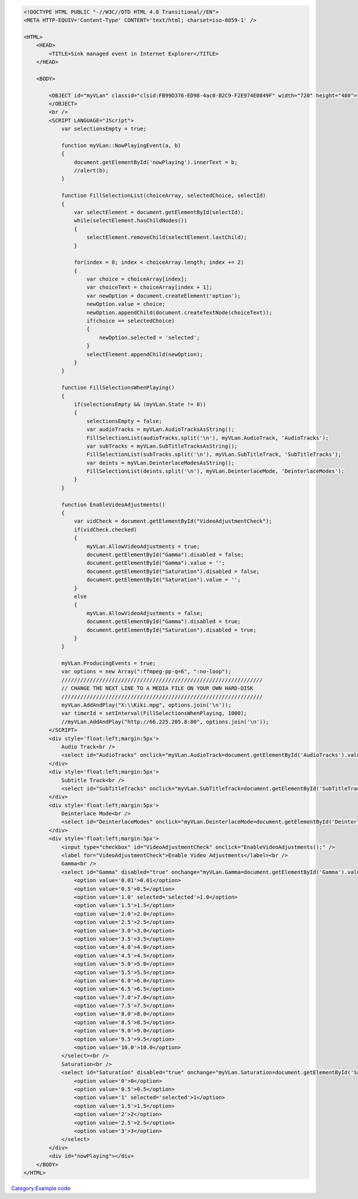 .. raw:: mediawiki

   {{example code|for=.Net Interface to VLC}}

.. code:: html4strict

   <!DOCTYPE HTML PUBLIC "-//W3C//DTD HTML 4.0 Transitional//EN">
   <META HTTP-EQUIV='Content-Type' CONTENT='text/html; charset=iso-8859-1' />

   <HTML>
       <HEAD>
           <TITLE>Sink managed event in Internet Explorer</TITLE>
       </HEAD>
       
       <BODY>
           
           <OBJECT id="myVLan" classid="clsid:FB99D376-ED98-4ac0-B2C9-F2E974E0849F" width="720" height="480">
           </OBJECT>
           <br />
           <SCRIPT LANGUAGE="JScript">
               var selectionsEmpty = true;
               
               function myVLan::NowPlayingEvent(a, b)
               {
                   document.getElementById('nowPlaying').innerText = b;
                   //alert(b);
               }
               
               function FillSelectionList(choiceArray, selectedChoice, selectId)
               {
                   var selectElement = document.getElementById(selectId);
                   while(selectElement.hasChildNodes())
                   {
                       selectElement.removeChild(selectElement.lastChild);
                   }
                   
                   for(index = 0; index < choiceArray.length; index += 2)
                   {
                       var choice = choiceArray[index];
                       var choiceText = choiceArray[index + 1];
                       var newOption = document.createElement('option');
                       newOption.value = choice;
                       newOption.appendChild(document.createTextNode(choiceText));
                       if(choice == selectedChoice)
                       {
                           newOption.selected = 'selected';
                       }
                       selectElement.appendChild(newOption);
                   }
               }

               function FillSelectionsWhenPlaying()
               {
                   if(selectionsEmpty && (myVLan.State != 0))
                   {
                       selectionsEmpty = false;
                       var audioTracks = myVLan.AudioTracksAsString();
                       FillSelectionList(audioTracks.split('\n'), myVLan.AudioTrack, 'AudioTracks');
                       var subTracks = myVLan.SubTitleTracksAsString();
                       FillSelectionList(subTracks.split('\n'), myVLan.SubTitleTrack, 'SubTitleTracks');
                       var deints = myVLan.DeinterlaceModesAsString();
                       FillSelectionList(deints.split('\n'), myVLan.DeinterlaceMode, 'DeinterlaceModes');
                   }
               }
               
               function EnableVideoAdjustments()
               {
                   var vidCheck = document.getElementById("VideoAdjustmentCheck");
                   if(vidCheck.checked)
                   {
                       myVLan.AllowVideoAdjustments = true;
                       document.getElementById("Gamma").disabled = false;
                       document.getElementById("Gamma").value = '';
                       document.getElementById("Saturation").disabled = false;
                       document.getElementById("Saturation").value = '';
                   }
                   else
                   {
                       myVLan.AllowVideoAdjustments = false;
                       document.getElementById("Gamma").disabled = true;
                       document.getElementById("Saturation").disabled = true;
                   }
               }

               myVLan.ProducingEvents = true;
               var options = new Array(":ffmpeg-pp-q=6", ":no-loop");
               ////////////////////////////////////////////////////////////////
               // CHANGE THE NEXT LINE TO A MEDIA FILE ON YOUR OWN HARD-DISK
               ////////////////////////////////////////////////////////////////
               myVLan.AddAndPlay("X:\\Kiki.mpg", options.join('\n'));
               var timerId = setInterval(FillSelectionsWhenPlaying, 1000);
               //myVLan.AddAndPlay("http://66.225.205.8:80", options.join('\n'));
           </SCRIPT>
           <div style='float:left;margin:5px'>
               Audio Track<br />
               <select id="AudioTracks" onclick="myVLan.AudioTrack=document.getElementById('AudioTracks').value"></select>
           </div>
           <div style='float:left;margin:5px'>
               Subtitle Track<br />
               <select id="SubTitleTracks" onclick="myVLan.SubTitleTrack=document.getElementById('SubTitleTracks').value"></select>
           </div>
           <div style='float:left;margin:5px'>
               Deinterlace Mode<br />
               <select id="DeinterlaceModes" onclick="myVLan.DeinterlaceMode=document.getElementById('DeinterlaceModes').value;"></select>
           </div>
           <div style='float:left;margin:5px'>
               <input type="checkbox" id="VideoAdjustmentCheck" onclick="EnableVideoAdjustments();" />
               <label for="VideoAdjustmentCheck">Enable Video Adjustments</label><br />
               Gamma<br />
               <select id="Gamma" disabled="true" onchange="myVLan.Gamma=document.getElementById('Gamma').value">
                   <option value='0.01'>0.01</option>
                   <option value='0.5'>0.5</option>
                   <option value='1.0' selected='selected'>1.0</option>
                   <option value='1.5'>1.5</option>
                   <option value='2.0'>2.0</option>
                   <option value='2.5'>2.5</option>
                   <option value='3.0'>3.0</option>
                   <option value='3.5'>3.5</option>
                   <option value='4.0'>4.0</option>
                   <option value='4.5'>4.5</option>
                   <option value='5.0'>5.0</option>
                   <option value='5.5'>5.5</option>
                   <option value='6.0'>6.0</option>
                   <option value='6.5'>6.5</option>
                   <option value='7.0'>7.0</option>
                   <option value='7.5'>7.5</option>
                   <option value='8.0'>8.0</option>
                   <option value='8.5'>8.5</option>
                   <option value='9.0'>9.0</option>
                   <option value='9.5'>9.5</option>
                   <option value='10.0'>10.0</option>
               </select><br />
               Saturation<br />
               <select id="Saturation" disabled="true" onchange="myVLan.Saturation=document.getElementById('Saturation').value">
                   <option value='0'>0</option>
                   <option value='0.5'>0.5</option>
                   <option value='1' selected='selected'>1</option>
                   <option value='1.5'>1.5</option>
                   <option value='2'>2</option>
                   <option value='2.5'>2.5</option>
                   <option value='3'>3</option>
               </select>
           </div>
           <div id="nowPlaying"></div>
       </BODY>
   </HTML>

`Category:Example code <Category:Example_code>`__
